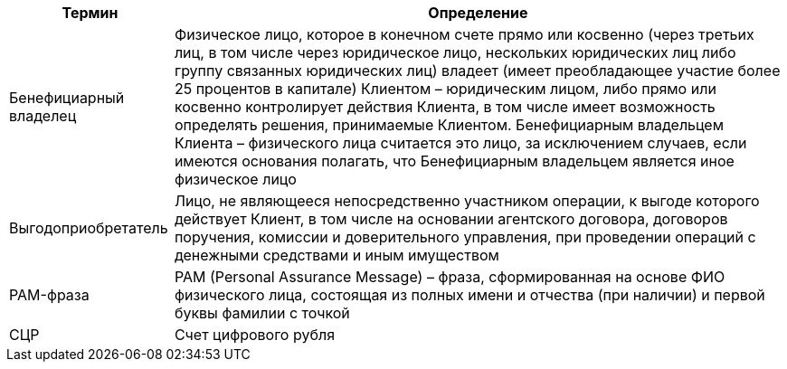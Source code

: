[%autowidth]
|===
|Термин|Определение

|Бенефициарный владелец
|Физическое лицо, которое в конечном счете прямо или косвенно (через третьих лиц, в том числе через юридическое лицо, нескольких юридических лиц либо группу связанных юридических лиц) владеет (имеет преобладающее участие более 25 процентов в капитале) Клиентом – юридическим лицом, либо прямо или косвенно контролирует действия Клиента, в том числе имеет возможность определять решения, принимаемые Клиентом. Бенефициарным владельцем Клиента – физического лица считается это лицо, за исключением случаев, если имеются основания полагать, что Бенефициарным владельцем является иное физическое лицо

|Выгодоприобретатель
|Лицо, не являющееся непосредственно участником операции, к выгоде которого действует Клиент, в том числе на основании агентского договора, договоров поручения, комиссии и доверительного управления, при проведении операций с денежными средствами и иным имуществом

|PAM-фраза
|PAM (Personal Assurance Message) – фраза, сформированная на основе ФИО физического лица, состоящая из полных имени и отчества (при наличии) и первой буквы фамилии с точкой

|СЦР
|Счет цифрового рубля


|===